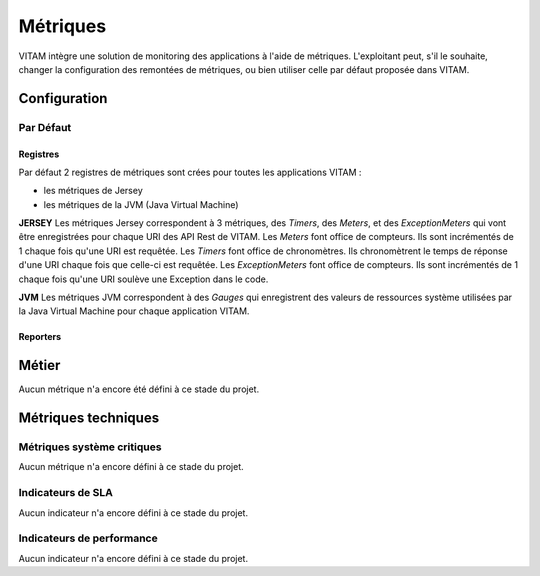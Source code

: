 Métriques
#########

VITAM intègre une solution de monitoring des applications à l'aide de métriques.
L'exploitant peut, s'il le souhaite, changer la configuration des remontées de métriques, ou bien utiliser celle par défaut proposée dans VITAM. 


Configuration
=============
Par Défaut
----------
Registres
*********
Par défaut 2 registres de métriques sont crées pour toutes les applications VITAM :

* les métriques de Jersey
* les métriques de la JVM (Java Virtual Machine)

**JERSEY**
Les métriques Jersey correspondent à 3 métriques, des *Timers*, des *Meters*, et des *ExceptionMeters* qui vont être enregistrées pour chaque URI des API Rest de VITAM.
Les *Meters* font office de compteurs. Ils sont incrémentés de 1 chaque fois qu'une URI est requêtée.  
Les *Timers* font office de chronomètres. Ils chronomètrent le temps de réponse d'une URI chaque fois que celle-ci est requêtée.
Les *ExceptionMeters* font office de compteurs. Ils sont incrémentés de 1 chaque fois qu'une URI soulève une Exception dans le code.

**JVM**
Les métriques JVM correspondent à des *Gauges* qui enregistrent des valeurs de ressources système utilisées par la Java Virtual Machine pour chaque application VITAM.

Reporters
*********
 

Métier
======

Aucun métrique n'a encore été défini à ce stade du projet.

Métriques techniques
====================

Métriques système critiques
---------------------------

Aucun métrique n'a encore défini à ce stade du projet.

Indicateurs de SLA
------------------

Aucun indicateur n'a encore défini à ce stade du projet.

Indicateurs de performance
--------------------------

Aucun indicateur n'a encore défini à ce stade du projet.
